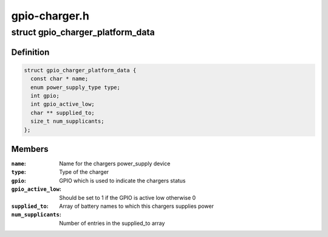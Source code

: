 .. -*- coding: utf-8; mode: rst -*-

==============
gpio-charger.h
==============


.. _`gpio_charger_platform_data`:

struct gpio_charger_platform_data
=================================

.. c:type:: gpio_charger_platform_data

    platform_data for gpio_charger devices


.. _`gpio_charger_platform_data.definition`:

Definition
----------

.. code-block:: c

  struct gpio_charger_platform_data {
    const char * name;
    enum power_supply_type type;
    int gpio;
    int gpio_active_low;
    char ** supplied_to;
    size_t num_supplicants;
  };


.. _`gpio_charger_platform_data.members`:

Members
-------

:``name``:
    Name for the chargers power_supply device

:``type``:
    Type of the charger

:``gpio``:
    GPIO which is used to indicate the chargers status

:``gpio_active_low``:
    Should be set to 1 if the GPIO is active low otherwise 0

:``supplied_to``:
    Array of battery names to which this chargers supplies power

:``num_supplicants``:
    Number of entries in the supplied_to array


